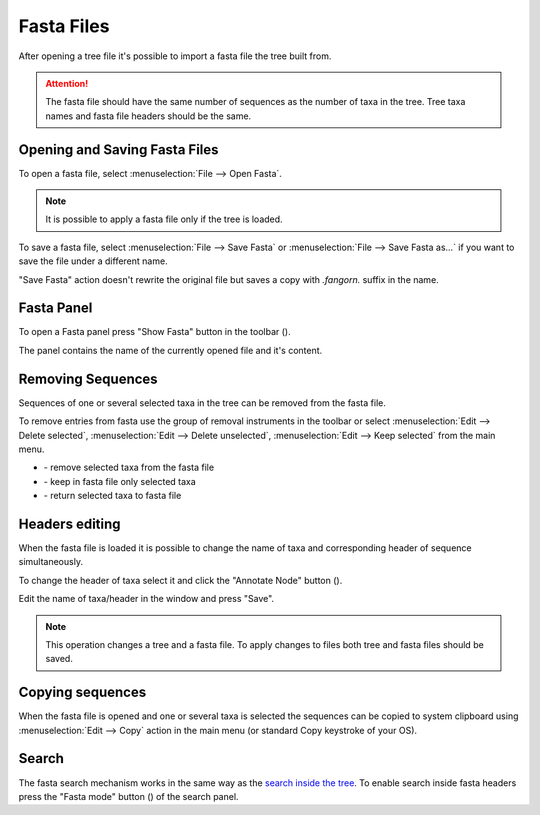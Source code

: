 Fasta Files
===========

After opening a tree file it's possible to import a fasta file the tree built from.

.. Attention:: The fasta file should have the same number of sequences as the number of taxa in the tree. Tree taxa names and fasta file headers should be the same.

Opening and Saving Fasta Files
------------------------------

To open a fasta file, select :menuselection:`File --> Open Fasta`.

.. Note:: It is possible to apply a fasta file only if the tree is loaded.

To save a fasta file, select :menuselection:`File --> Save Fasta` or :menuselection:`File --> Save Fasta as...` if you want to save the file under a different name.

"Save Fasta" action doesn't rewrite the original file but saves a copy with `.fangorn.` suffix in the name.

Fasta Panel
-----------

To open a Fasta panel press "Show Fasta" button in the toolbar (|fasta_panel_button|).

The panel contains the name of the currently opened file and it's content.

.. image:: _static/img/fasta_panel.gif
  :scale: 75%
  :align: center

.. |fasta_panel_button| image:: _static/img/fasta_panel_button.png
  :scale: 50%

Removing Sequences
------------------

Sequences of one or several selected taxa in the tree can be removed from the fasta file.

To remove entries from fasta use the group of removal instruments in the toolbar or select :menuselection:`Edit --> Delete selected`, :menuselection:`Edit --> Delete unselected`, :menuselection:`Edit --> Keep selected` from the main menu.

.. image:: _static/img/removal_buttons.png
  :scale: 75%
  :align: center

* |remove_selected_button| - remove selected taxa from the fasta file
* |remove_unselected_button| - keep in fasta file only selected taxa
* |return_selected_button| - return selected taxa to fasta file

.. image:: _static/img/sequence_removal.gif
  :scale: 75%
  :align: center

.. |remove_selected_button| image:: _static/img/remove_selected_button.png
  :scale: 50%

.. |remove_unselected_button| image:: _static/img/remove_unselected_button.png
  :scale: 50%

.. |return_selected_button| image:: _static/img/return_selected_button.png
  :scale: 50%

Headers editing
---------------

When the fasta file is loaded it is possible to change the name of taxa and corresponding header of sequence simultaneously.

To change the header of taxa select it and click the "Annotate Node" button (|annotate_node_button|).

Edit the name of taxa/header in the window and press "Save".

.. image:: _static/img/name_editing.png
  :scale: 50%
  :align: center

.. Note:: This operation changes a tree and a fasta file. To apply changes to files both tree and fasta files should be saved.

.. |annotate_node_button| image:: _static/img/annotate_node_button.png
  :scale: 50%

Copying sequences
-----------------

When the fasta file is opened and one or several taxa is selected the sequences can be copied to system clipboard using :menuselection:`Edit --> Copy` action in the main menu (or standard Copy keystroke of your OS).

Search
------

The fasta search mechanism works in the same way as the `search inside the tree <basics.html#search>`__. To enable search inside fasta headers press the "Fasta mode" button (|search_fasta_mode_button|) of the search panel.

.. |search_fasta_mode_button| image:: _static/img/search_fasta_mode_button.png
  :scale: 50%
